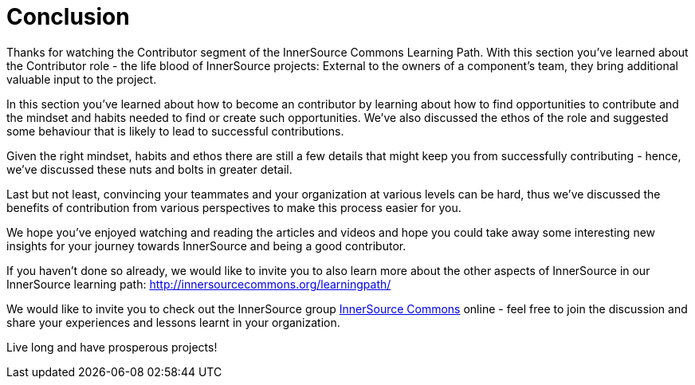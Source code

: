 = Conclusion

Thanks for watching the Contributor segment of the InnerSource Commons Learning Path. With this section you've learned about the Contributor role - the life blood of InnerSource projects: External to the owners of a component's team, they bring additional valuable input to the project.

In this section you've learned about how to become an contributor by learning about how to find opportunities to contribute and the mindset and habits needed to find or create such opportunities.
We've also discussed the ethos of the role and suggested some behaviour that is likely to lead to successful contributions.

Given the right mindset, habits and ethos there are still a few details that might keep you from successfully contributing - hence, we've discussed these nuts and bolts in greater detail.

Last but not least, convincing your teammates and your organization at various levels can be hard, thus we've discussed the benefits of contribution from various perspectives to make this process easier for you.

We hope you've enjoyed watching and reading the articles and videos and hope you could take away some interesting new insights for your journey towards InnerSource and being a good contributor.

If you haven't done so already, we would like to invite you to also learn more about the other aspects of InnerSource in our InnerSource learning path: http://innersourcecommons.org/learningpath/

We would like to invite you to check out the InnerSource group http://innersourcecommons.org[InnerSource Commons] online - feel free to join the discussion and share your experiences and lessons learnt in your organization.

Live long and have prosperous projects!
